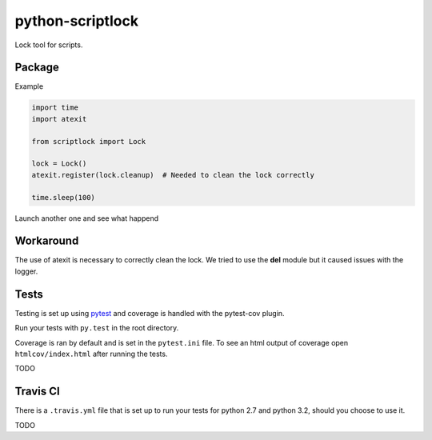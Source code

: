 python-scriptlock
=================

|Build Status| |Requirements Status|

Lock tool for scripts.

Package
-------

Example

.. code:: python

    import time
    import atexit

    from scriptlock import Lock

    lock = Lock()
    atexit.register(lock.cleanup)  # Needed to clean the lock correctly

    time.sleep(100)

Launch another one and see what happend

Workaround
----------

The use of atexit is necessary to correctly clean the lock. We tried to
use the **del** module but it caused issues with the logger.

Tests
-----

Testing is set up using `pytest <http://pytest.org>`__ and coverage is
handled with the pytest-cov plugin.

Run your tests with ``py.test`` in the root directory.

Coverage is ran by default and is set in the ``pytest.ini`` file. To see
an html output of coverage open ``htmlcov/index.html`` after running the
tests.

TODO

Travis CI
---------

There is a ``.travis.yml`` file that is set up to run your tests for
python 2.7 and python 3.2, should you choose to use it.

TODO

.. |Build Status| image:: https://travis-ci.org/alkivi-sas/python-scriptlock.svg?branch=master
   :target: https://travis-ci.org/alkivi-sas/python-scriptlock
.. |Requirements Status| image:: https://requires.io/github/alkivi-sas/python-scriptlock/requirements.svg?branch=master
   :target: https://requires.io/github/alkivi-sas/python-scriptlock/requirements/?branch=master



